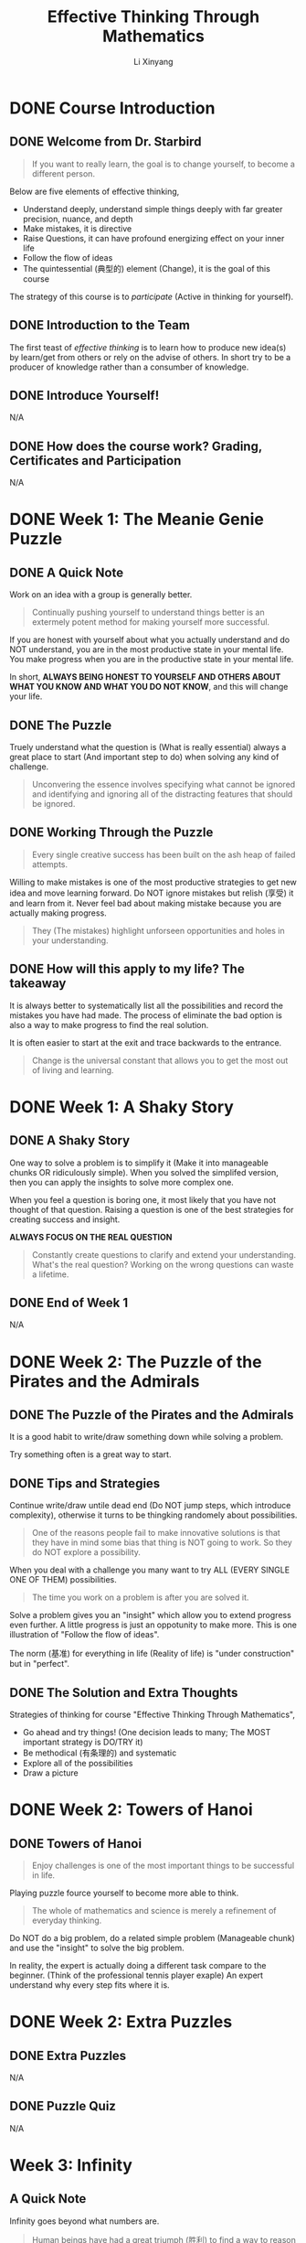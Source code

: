 # -*- mode: Org; org-download-image-dir: "./imgs/"; -*-

#+HTML_HEAD: <link rel="stylesheet" type="text/css" href="../../assets/css/style.css"/>
#+HTML_HEAD: <link rel="stylesheet" type="text/css" href="https://cdnjs.cloudflare.com/ajax/libs/highlight.js/9.3.0/styles/default.min.css"/>
#+HTML_HEAD: <script src="https://cdnjs.cloudflare.com/ajax/libs/jquery/2.1.3/jquery.min.js"></script>
#+HTML_HEAD: <script src="https://cdnjs.cloudflare.com/ajax/libs/highlight.js/9.3.0/highlight.min.js"></script>
#+HTML_HEAD: <script src="https://cdnjs.cloudflare.com/ajax/libs/highlight.js/9.3.0/languages/lisp.min.js"></script>
#+HTML_HEAD: <script>hljs.initHighlightingOnLoad();</script>
#+HTML_HEAD: <script src="https://cdnjs.cloudflare.com/ajax/libs/jquery.lazyload/1.9.1/jquery.lazyload.js"></script>
#+HTML_HEAD: <script src="../../assets/js/hl_toc.js"></script>
#+HTML_HEAD: <meta name="viewport" content="width=device-width, initial-scale=1">

#+AUTHOR: Li Xinyang
#+CREATOR: Li Xinyang
#+TITLE: Effective Thinking Through Mathematics
#+EMAIL: mail@li-xinyang.com

* DONE Course Introduction
  CLOSED: [2016-12-02 Fri 07:35]

#+DOWNLOADED: .//Users/li-xinyang/Desktop/Screen Shot 2016-11-24 at 6.00.46 PM.png @ 2016-11-24 18:01:19
[[https://cs-challenge.s3-ap-southeast-1.amazonaws.com/643f037a2b0872e3e0344dd12cb55ed32ff4b490.png]]

** DONE Welcome from Dr. Starbird
   CLOSED: [2016-12-02 Fri 07:34]

#+BEGIN_QUOTE
If you want to really learn, the goal is to change yourself, to become a different person.
#+END_QUOTE

Below are five elements of effective thinking,

- Understand deeply, understand simple things deeply with far greater precision, nuance, and depth
- Make mistakes, it is directive
- Raise Questions, it can have profound energizing effect on your inner life
- Follow the flow of ideas
- The quintessential (典型的) element (Change), it is the goal of this course

The strategy of this course is to /participate/ (Active in thinking for yourself). 

** DONE Introduction to the Team
   CLOSED: [2016-12-02 Fri 07:34]

The first teast of /effective thinking/ is to learn how to produce new idea(s) by learn/get from others or rely on the advise of others. In short try to be a producer of knowledge rather than a consumber of knowledge.

** DONE Introduce Yourself!
   CLOSED: [2016-11-24 Thu 18:12]

N/A

** DONE How does the course work? Grading, Certificates and Participation
   CLOSED: [2016-11-24 Thu 18:13]
N/A

* DONE Week 1: The Meanie Genie Puzzle
  CLOSED: [2016-12-02 Fri 07:44]
** DONE A Quick Note
   CLOSED: [2016-12-02 Fri 07:39]

Work on an idea with a group is generally better.

#+BEGIN_QUOTE
Continually pushing yourself to understand things better is an extermely potent method for making yourself more successful.
#+END_QUOTE

If you are honest with yourself about what you actually understand and do NOT understand, you are in the most productive state in your mental life. You make progress when you are in the productive state in your mental life.

In short, *ALWAYS BEING HONEST TO YOURSELF AND OTHERS ABOUT WHAT YOU KNOW AND WHAT YOU DO NOT KNOW*, and this will change your life.

** DONE The Puzzle
   CLOSED: [2016-12-02 Fri 07:39]

Truely understand what the question is (What is really essential) always a great place to start (And important step to do) when solving any kind of challenge.

#+BEGIN_QUOTE
Unconvering the essence involves specifying what cannot be ignored and identifying and ignoring all of the distracting features that should be ignored.
#+END_QUOTE

** DONE Working Through the Puzzle
   CLOSED: [2016-12-02 Fri 07:41]

#+BEGIN_QUOTE
Every single creative success has been built on the ash heap of failed attempts.
#+END_QUOTE

Willing to make mistakes is one of the most productive strategies to get new idea and move learning forward. Do NOT ignore mistakes but relish (享受) it and learn from it. Never feel bad about making mistake because you are actually making progress.

#+BEGIN_QUOTE
They (The mistakes) highlight unforseen opportunities and holes in your understanding.
#+END_QUOTE

** DONE How will this apply to my life? The takeaway
   CLOSED: [2016-12-02 Fri 07:41]

It is always better to systematically list all the possibilities and record the mistakes you have had made. The process of eliminate the bad option is also a way to make progress to find the real solution.

It is often easier to start at the exit and trace backwards to the entrance.

#+BEGIN_QUOTE
Change is the universal constant that allows you to get the most out of living and learning.
#+END_QUOTE

* DONE Week 1: A Shaky Story
  CLOSED: [2016-12-02 Fri 07:52]
** DONE A Shaky Story
   CLOSED: [2016-12-02 Fri 07:52]

One way to solve a problem is to simplify it (Make it into manageable chunks OR ridiculously simple). When you solved the simplifed version, then you can apply the insights to solve more complex one.

When you feel a question is boring one, it most likely that you have not thought of that question. Raising a question is one of the best strategies for creating success and insight.

*ALWAYS FOCUS ON THE REAL QUESTION*

#+BEGIN_QUOTE
Constantly create questions to clarify and extend your understanding. What's the real question? Working on the wrong questions can waste a lifetime.
#+END_QUOTE

** DONE End of Week 1
   CLOSED: [2016-12-02 Fri 07:52]

N/A

* DONE Week 2: The Puzzle of the Pirates and the Admirals
  CLOSED: [2016-12-02 Fri 07:58]
** DONE The Puzzle of the Pirates and the Admirals
   CLOSED: [2016-12-02 Fri 07:58]

It is a good habit to write/draw something down while solving a problem.

Try something often is a great way to start.

** DONE Tips and Strategies
   CLOSED: [2016-12-02 Fri 07:54]

Continue write/draw untile dead end (Do NOT jump steps, which introduce complexity), otherwise it turns to be thingking randomely about possibilities.

#+BEGIN_QUOTE
One of the reasons people fail to make innovative solutions is that they have in mind some bias that thing is NOT going to work. So they do NOT explore a possibility.
#+END_QUOTE

When you deal with a challenge you many want to try ALL (EVERY SINGLE ONE OF THEM) possibilities. 

#+BEGIN_QUOTE
The time you work on a problem is after you are solved it.
#+END_QUOTE

Solve a problem gives you an "insight" which allow you to extend progress even further. A little progress is just an oppotunity to make more. This is one illustration of "Follow the flow of ideas".

The norm (基准) for everything in life (Reality of life) is "under construction" but in "perfect".

** DONE The Solution and Extra Thoughts
   CLOSED: [2016-12-02 Fri 07:58]

Strategies of thinking for course "Effective Thinking Through Mathematics",

- Go ahead and try things! (One decision leads to many; The MOST important strategy is DO/TRY it)
- Be methodical (有条理的) and systematic
- Explore all of the possibilities
- Draw a picture

* DONE Week 2: Towers of Hanoi
  CLOSED: [2016-12-02 Fri 08:02]
** DONE Towers of Hanoi
   CLOSED: [2016-12-02 Fri 08:02]

#+BEGIN_QUOTE
Enjoy challenges is one of the most important things to be successful in life.
#+END_QUOTE

Playing puzzle fource yourself to become more able to think.

#+BEGIN_QUOTE
The whole of mathematics and science is merely a refinement of everyday thinking.
#+END_QUOTE

Do NOT do a big problem, do a related simple problem (Manageable chunk) and use the "insight" to solve the big problem.

In reality, the expert is actually doing a different task compare to the beginner. (Think of the professional tennis player exaple) An expert understand why every step fits where it is.

* DONE Week 2: Extra Puzzles
  CLOSED: [2016-12-02 Fri 08:02]
** DONE Extra Puzzles
   CLOSED: [2016-12-02 Fri 08:02]

N/A

** DONE Puzzle Quiz
   CLOSED: [2016-11-26 Sat 22:56]
N/A

* Week 3: Infinity
** A Quick Note
   
Infinity goes beyond what numbers are.

#+BEGIN_QUOTE
Human beings have had a great triumph (胜利) to find a way to reason about something as vast as infinity.
#+END_QUOTE

It represent one of the prime stategies for effective thinking, which is to look at simple things deeply and see what the consequences are of understanding simple things with such clarity that they propel you into the unknown.

#+BEGIN_QUOTE
In order to identify and come to grips with the /essentials of a problem/, it is important to determine whether various aspects of the problem are important or not.
#+END_QUOTE

** Counting Before You Can Count

Flash one-to-one aligned ping-pong balls in front of you and you can immediately knows the quantity are the same but you may NOT know the exactly quantity for each group.

#+BEGIN_QUOTE
Two collections whose elements can be paired up into one-to-one correspondence have the same size.
#+END_QUOTE

** A Barrel of Ping Pong Balls

Think the question "Does the following equation the same? $\infty\ne\infty-1$ OR $\infty = \infty - 1$".

#+BEGIN_QUOTE
One of the wonderful features about learning new ideas or creating new ideas is struggle and uncertainty and vagueness.
#+END_QUOTE

*Same cardinality* is two collections whose elements can be paired up in to one-to-one correspondence (Each element of one collection matches exactly one element in the other), are said to have the same cardinality(size)

What is the size of a set in mathematic term? It is known as cardinality of the set.

** The Infinity Inn

#+BEGIN_QUOTE
One of the MOST productive strategies you will ever learn and ever use in your whole life is to take ideas that worked before and use them again.
#+END_QUOTE

Think about the design pattern example. Use things that you have done before is the best source for creative work.

** How Big Are the Integers?

#+BEGIN_QUOTE
One of the most important part of solving a challenging question is to understand what the question is.
#+END_QUOTE

The question for this section is "Why the cardinality of the natural numbers the same as the cardinality of all the integers?".

To understand the question above, first have to understand what are *natural numbers*, *integers*, *have the same cardinality*.

| Replace                          | With                                                                                                       |
|----------------------------------+------------------------------------------------------------------------------------------------------------|
| integers                         | set of numbers {..., -3, -2, -1, 0, 1, 2, ...}                                                             |
| natural numbers                  | set of positive whole numbers {1, 2, 3, ...}                                                               |
| have the same cardinality (基数) | Can be paired up in such a way that each number in one set pairs whith exactly one number in the other set |

The the question become "How to show that set of numbers {..., -2, -1, 0, 1, 2, ...} and set of positive whole numbers {1, 2, 3, ...} can be paired up (Eahc number in one set pairs with exactly one number in the other set)?"

It is important to make every concept is clare before process further. The act of walking through each unfamiliar term get you that much closer to becoming confortable with the question.

#+BEGIN_QUOTE
When you are working on something that is difficult, retreat back to something that you can do and that you feel confident that you can do.
#+END_QUOTE

Idea does NOT come instantly because all ideas were a struggle (Things alike). People should feel perfectly happy
with the idea of struggling or getting things wrong and then continue working on them and realizing that is part
of the success process. It is incredible contribution to ones life.

** Natural Numbers vs. Rational Numbers

Once again, Failure and mistakes are important positve steps toward success.

The challenge for this section is to proof all naturla number and integers have the same cardinality.

Turns out the natural numbers and the rational numbers have the same cardinality.

Quote below is the difference between regular people and experts,

#+BEGIN_QUOTE
People who find things very easy. It is because it is exactly the experience that he/she has demostrated,
mainly it is what he/she is familiar with (*Mastered*).
#+END_QUOTE

** DONE Math Review
   CLOSED: [2016-11-28 Mon 07:08]

N/A

* Week 4: Dodgeball
** Dodgeball

#+BEGIN_QUOTE
One of the the things we must do to appreciate our intellectual life is to be open minded, even open minded about things that seem to be absolutedly incomprehensible.
#+END_QUOTE

The game of "Dodgeball", the second player (Player Two) can always win.

** Bigger Dodgeball

The bigger dodgeball game use infinity number of rows, however the player two is still going to win.

The 'buy every ticket' strategy did not work for Player 1. We just saw that Player 2 can always produce a row that is not on Player 1's list.

** Infinity Dodgeball

#+BEGIN_QUOTE
It is impossible to create a one-to-one correspondence between all possible sequences of X's and O's.
#+END_QUOTE

'Buy Every Ticket' strategy failed because it was unable to make a one-to-one correspondence between the set of all possible sequences of X's and O's and the row numbers (the natural numbers). 

When it is impossible to make a one-to-one correspondence between two sets, we know that that means that the two sets do not have the same cardinality.

Since we saw conclusively that the set of natural numbers (the row numbers) cannot be put into 1-1 correspondence with the set of all possible sequences of X's and O's, we are forced to conclude that infinity comes in different sizes

#+BEGIN_QUOTE
Infinity itself comes in different sizes.
#+END_QUOTE

We can experience unexpected insights that we had never seen before by staing open-minded in the daily life.

#+BEGIN_SRC 
1--0.6????...

2--0.?5???...

3--0.??8??...

4--0.???6??...

...
#+END_SRC

Above snippet shows that the decimal numbers between =0= and =1= has a different cardinality (There is NO one-to-one correspondence) that natural numbers from 1 to infinity.

#+BEGIN_QUOTE
Old ideas are the richest source for creating new ideas. Rather than creating a whole other proof.
#+END_QUOTE

Turns out there are inifinitely many different sizes of infinity.

** DONE Math Review
   CLOSED: [2016-11-29 Tue 07:00]

N/A

* Week 5: Euler Circuit
** Euler Circuit

If you choose any two people, call them A and Z, then you can find a person B who has been in the same room with A, and a person C who has been in the same room as B, and a person D who has been in the same room as C, and and a person E who has been in the same room as D, and a person F who has been in the same room as Z. The theory says you could connect any two people with a chain of 6 or fewer contacts.

#+DOWNLOADED: https://d37djvu3ytnwxt.cloudfront.net/assets/courseware/v1/291c4bb882fcbb2323626123f2abbb48/asset-v1:UTAustinX+UT.9.10x+3T2016+type@asset+block/Koenigsberg_Simplified__1_.png @ 2016-11-29 07:09:13
[[https://cs-challenge.s3-ap-southeast-1.amazonaws.com/8874269f26b337ea909099eeb748deef6541fc5b.png]]

#+DOWNLOADED: .//Users/li-xinyang/Desktop/Screen Shot 2016-11-29 at 7.11.38 AM.png @ 2016-11-29 07:11:55
[[https://cs-challenge.s3-ap-southeast-1.amazonaws.com/512bc752cfdf4972ad77dbe34acb08ce6df10e98.png]]

The image above is called a *Graph*.

The Six Degrees of Separation is a concept that says every person on earth is connected by six or fewer contacts. 

Degree, the degree of a vertex is the number of edge ends that connect to that vertex. (B in image above have five degrees)

A graph has a Euler circuit means that you can trace the whole graph starting at a vertex, going over each edge exactly once and returning to where you started.

The ONLY place you can get stuck is where you start becuase that is the only which is odd (=even - 1 = odd=).

#+DOWNLOADED: https://d37djvu3ytnwxt.cloudfront.net/assets/courseware/v1/c965da74985c4d02e9b09abad40ce33e/asset-v1:UTAustinX+UT.9.10x+3T2016+type@asset+block/Even_degree.PNG @ 2016-11-29 08:04:09
[[https://cs-challenge.s3-ap-southeast-1.amazonaws.com/b62b868eec6bf7eba3f16c3c8ecfd5caeaff6afa.png]]

#+BEGIN_QUOTE
Try something met with partial success and them improved it and then met with even better success and improved it and improved it and finally led to success.
#+END_QUOTE
** DONE Math Review
   CLOSED: [2016-11-29 Tue 08:17]

N/A

* Week 5: Course Conclusion
** Course Conclusion

#+BEGIN_QUOTE
One of the most powerful realities is that each of us can choose to become a different and better human being by taking intentional action.
#+END_QUOTE

* Core Concepts

The following text is copy-paste from the course page (It may not available when you see this).

https://courses.edx.org/courses/course-v1:UTAustinX+UT.9.10x+3T2016/courseware/ed583801f1e048b1a5eb5ac21bff383d/16d6d8dbabc344979e1fe4f5946abdf3/

*Understand Deeply*

Don't face complex issues head-on; first understand simple ideas deeply. Clear the clutter and expose what is really important. Be brutally honest about what you know and don't know. Then see what's missing, identify the gaps, and fill them in. Let go of bias, prejudice, and preconceived notion. There are degrees to understanding (it's not just a yes-or-no proposition) and you can always heighten yours. Rock-solid understanding is the foundation for success.

*Make Mistakes*

Fail to succeed. Intentionally get it wrong to inevitably get it even more right. Mistakes are great teachers - they highlight unforeseen opportunities and holes in your understanding. They also show you which way to turn next, and they ignite your imagination.

*Raise Questions*

Constantly create questions to clarify and extend your understanding. What's the real question? Working on the wrong questions can waste a lifetime. Ideas are in the air - the right questions will bring them out and help you see connections that otherwise would have been invisible.


*Follow the Flow of Idea*

Look back to see where ideas came from and then look ahead to discover where those ideas may lead. A new idea is a beginning, not an end. Ideas are rare - milk them. Following the consequences of small ideas can result in big payoffs.

*The Quintessential Element*

The unchanging element is change - by mastering the first four elements, you can change the way you think and learn. You can always improve, grow, and extract more out of your education, yourself, and the way you live your life. Change is the universal constant that allows you to get the most out of living and learning.
